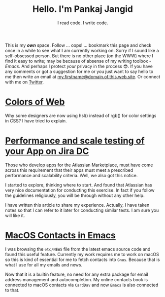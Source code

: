 #+TITLE: Hello. I'm Pankaj Jangid
#+SUBTITLE: I read code. I write code.

This is my /*own*/ space. Follow ... oops! ... bookmark this page and
check once in a while to see what I am currently working on. Sorry if
I sound like a self-obsessed person. But there is no other place (on
the WWW) where I find it easy to write; may be because of absense of
my writing toolbox - /Emacs/. And perhaps I protect /your/ privacy in
the process 😎. If you have any comments or got a suggestion for me or
you just want to say hello to me then write an email at
_my.firstname@domain.of.this.web.site_. Or connect with me on [[https://twitter.com/jangid][Twitter]].

* [[file:notes/colors-of-web.org][Colors of Web]]
Why some designers are now using hsl() instead of rgb() for color
settings in CSS? I have tried to explain.

* [[file:notes/aws-jira-dc.org][Performance and scale testing of your App on Jira DC]]
Those who develop apps for the Atlassian Marketplace, must have come
across this requirement that their apps must meet a prescribed
performance and scalability criteria. Well, we also got this notice.

I started to explore, thinking where to start. And found that
Atlassian has very nice documentation for conducting this exercise. In
fact if you follow the guidelines religiously, you will be through
without any other help.

I have written this article to share my experience. Actually, I have
taken notes so that I can refer to it later for conducting similar
tests. I am sure you will like it.
   
* [[file:notes/emacs-macos-contacts.org][MacOS Contacts in Emacs]]
I was browsing the =etc/NEWS= file from the latest emacs source code
and found this useful feature. Currently my work requires me to work
on macOS so this is kind of essential for me to fetch contacts into
=Gnus=. Because that is what I use for all my emails and news.

Now that it is a builtin feature, no need for any extra package for
email address management and autocompletion. My online contacts book
is connected to macOS contacts via =CardDav= and now =Emacs= is also
connected to that.


